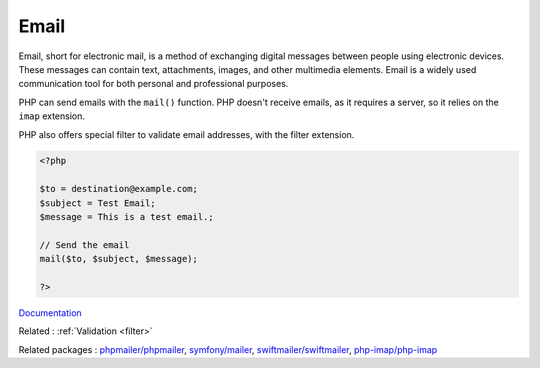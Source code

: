 .. _email:
.. meta::
	:description:
		Email: Email, short for electronic mail, is a method of exchanging digital messages between people using electronic devices.
	:twitter:card: summary_large_image
	:twitter:site: @exakat
	:twitter:title: Email
	:twitter:description: Email: Email, short for electronic mail, is a method of exchanging digital messages between people using electronic devices
	:twitter:creator: @exakat
	:og:title: Email
	:og:type: article
	:og:description: Email, short for electronic mail, is a method of exchanging digital messages between people using electronic devices
	:og:url: https://php-dictionary.readthedocs.io/en/latest/dictionary/email.ini.html
	:og:locale: en


Email
-----

Email, short for electronic mail, is a method of exchanging digital messages between people using electronic devices. These messages can contain text, attachments, images, and other multimedia elements. Email is a widely used communication tool for both personal and professional purposes.

PHP can send emails with the ``mail()`` function. PHP doesn't receive emails, as it requires a server, so it relies on the ``imap`` extension. 

PHP also offers special filter to validate email addresses, with the filter extension.


.. code-block:: php
   
   <?php
   
   $to = destination@example.com;
   $subject = Test Email;
   $message = This is a test email.;
   
   // Send the email
   mail($to, $subject, $message);
   
   ?>


`Documentation <https://www.php.net/manual/fr/function.mail.php>`__

Related : :ref:`Validation <filter>`

Related packages : `phpmailer/phpmailer <https://packagist.org/packages/phpmailer/phpmailer>`_, `symfony/mailer <https://packagist.org/packages/symfony/mailer>`_, `swiftmailer/swiftmailer <https://packagist.org/packages/swiftmailer/swiftmailer>`_, `php-imap/php-imap <https://packagist.org/packages/php-imap/php-imap>`_
